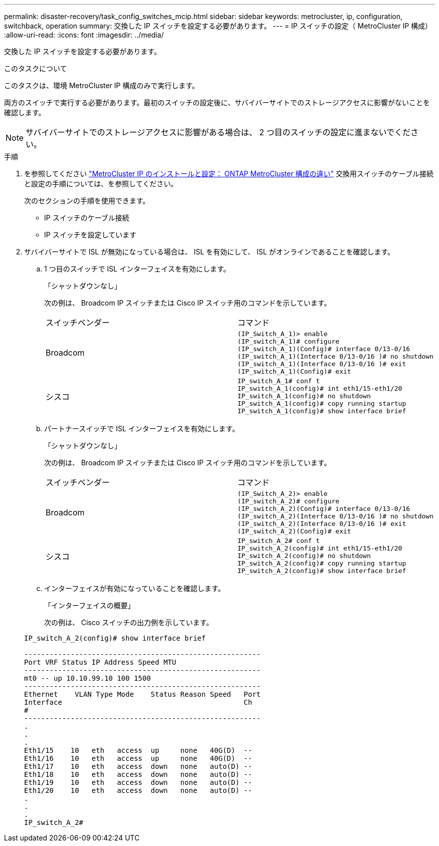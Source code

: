 ---
permalink: disaster-recovery/task_config_switches_mcip.html 
sidebar: sidebar 
keywords: metrocluster, ip, configuration, switchback, operation 
summary: 交換した IP スイッチを設定する必要があります。 
---
= IP スイッチの設定（ MetroCluster IP 構成）
:allow-uri-read: 
:icons: font
:imagesdir: ../media/


[role="lead"]
交換した IP スイッチを設定する必要があります。

.このタスクについて
このタスクは、環境 MetroCluster IP 構成のみで実行します。

両方のスイッチで実行する必要があります。最初のスイッチの設定後に、サバイバーサイトでのストレージアクセスに影響がないことを確認します。


NOTE: サバイバーサイトでのストレージアクセスに影響がある場合は、 2 つ目のスイッチの設定に進まないでください。

.手順
. を参照してください link:../install-ip/concept_considerations_differences.html["MetroCluster IP のインストールと設定： ONTAP MetroCluster 構成の違い"] 交換用スイッチのケーブル接続と設定の手順については、を参照してください。
+
次のセクションの手順を使用できます。

+
** IP スイッチのケーブル接続
** IP スイッチを設定しています


. サバイバーサイトで ISL が無効になっている場合は、 ISL を有効にして、 ISL がオンラインであることを確認します。
+
.. 1 つ目のスイッチで ISL インターフェイスを有効にします。
+
「シャットダウンなし」

+
次の例は、 Broadcom IP スイッチまたは Cisco IP スイッチ用のコマンドを示しています。

+
|===


| スイッチベンダー | コマンド 


 a| 
Broadcom
 a| 
[listing]
----
(IP_Switch_A_1)> enable
(IP_switch_A_1)# configure
(IP_switch_A_1)(Config)# interface 0/13-0/16
(IP_switch_A_1)(Interface 0/13-0/16 )# no shutdown
(IP_switch_A_1)(Interface 0/13-0/16 )# exit
(IP_switch_A_1)(Config)# exit
----


 a| 
シスコ
 a| 
[listing]
----
IP_switch_A_1# conf t
IP_switch_A_1(config)# int eth1/15-eth1/20
IP_switch_A_1(config)# no shutdown
IP_switch_A_1(config)# copy running startup
IP_switch_A_1(config)# show interface brief
----
|===
.. パートナースイッチで ISL インターフェイスを有効にします。
+
「シャットダウンなし」

+
次の例は、 Broadcom IP スイッチまたは Cisco IP スイッチ用のコマンドを示しています。

+
|===


| スイッチベンダー | コマンド 


 a| 
Broadcom
 a| 
[listing]
----
(IP_Switch_A_2)> enable
(IP_switch_A_2)# configure
(IP_switch_A_2)(Config)# interface 0/13-0/16
(IP_switch_A_2)(Interface 0/13-0/16 )# no shutdown
(IP_switch_A_2)(Interface 0/13-0/16 )# exit
(IP_switch_A_2)(Config)# exit
----


 a| 
シスコ
 a| 
[listing]
----
IP_switch_A_2# conf t
IP_switch_A_2(config)# int eth1/15-eth1/20
IP_switch_A_2(config)# no shutdown
IP_switch_A_2(config)# copy running startup
IP_switch_A_2(config)# show interface brief
----
|===
.. インターフェイスが有効になっていることを確認します。
+
「インターフェイスの概要」

+
次の例は、 Cisco スイッチの出力例を示しています。

+
[listing]
----
IP_switch_A_2(config)# show interface brief

--------------------------------------------------------
Port VRF Status IP Address Speed MTU
--------------------------------------------------------
mt0 -- up 10.10.99.10 100 1500
--------------------------------------------------------
Ethernet    VLAN Type Mode    Status Reason Speed   Port
Interface                                           Ch
#
--------------------------------------------------------
.
.
.
Eth1/15    10   eth   access  up     none   40G(D)  --
Eth1/16    10   eth   access  up     none   40G(D)  --
Eth1/17    10   eth   access  down   none   auto(D) --
Eth1/18    10   eth   access  down   none   auto(D) --
Eth1/19    10   eth   access  down   none   auto(D) --
Eth1/20    10   eth   access  down   none   auto(D) --
.
.
.
IP_switch_A_2#
----



